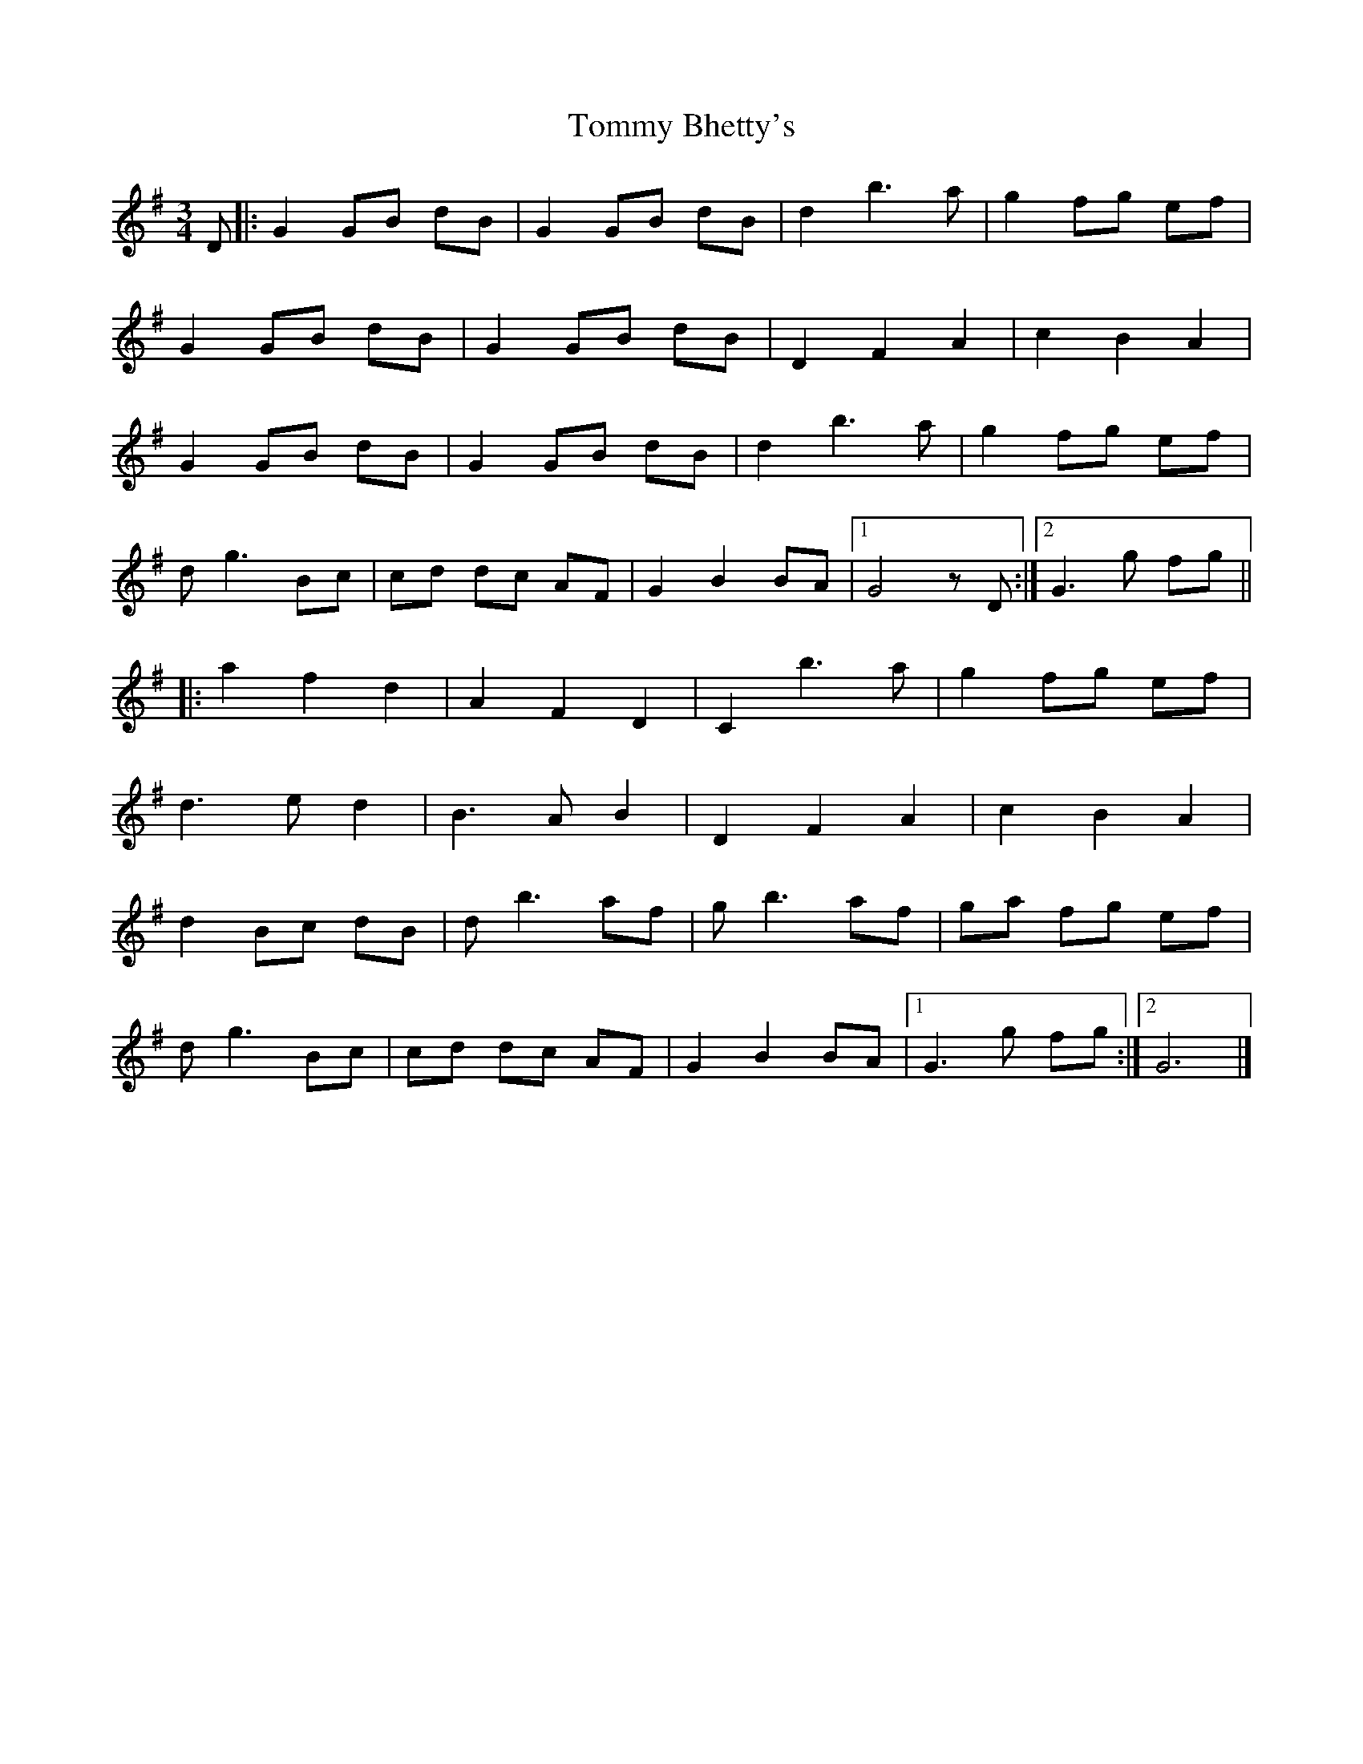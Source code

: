 X: 14
T: Tommy Bhetty's 
M:3/4
R:
D:Altan  
L:1/8
Z:Alf 
K:G
D|:G2 GB dB|G2 GB dB|d2 b3a|g2 fg ef|
G2 GB dB|G2 GB dB|D2 F2 A2| c2 B2 A2|
G2 GB dB|G2 GB dB|d2 b3a|g2 fg ef|
dg3 Bc|cd dc AF|G2 B2 BA|[1G4zD:|[2 G3g fg||
|:a2 f2 d2| A2 F2 D2| C2 b3a|g2 fg ef|
d3e d2| B3A B2| D2 F2 A2| c2 B2 A2|
d2 Bc dB|db3 af|gb3 af|ga fg ef|
dg3 Bc|cd dc AF|G2 B2 BA|[1G3g fg:|[2G6|]
